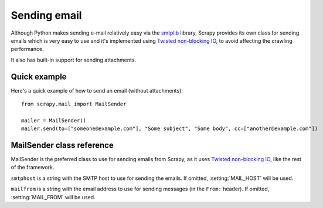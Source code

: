 .. _ref-email:

=============
Sending email
=============

.. module:: scrapy.mail
   :synopsis: Helpers to easily send e-mail.

Although Python makes sending e-mail relatively easy via the `smtplib`_
library, Scrapy provides its own class for sending emails which is very easy to
use and it's implemented using `Twisted non-blocking IO`_, to avoid affecting
the crawling performance.

.. _smtplib: http://docs.python.org/library/smtplib.html

It also has built-in support for sending attachments.

Quick example
=============

Here's a quick example of how to send an email (without attachments)::

    from scrapy.mail import MailSender

    mailer = MailSender()
    mailer.send(to=["someone@example.com"], "Some subject", "Some body", cc=["another@example.com"])

MailSender class reference
==========================

MailSender is the preferred class to use for sending emails from Scrapy, as it
uses `Twisted non-blocking IO`_, like the rest of the framework. 

.. class:: MailSender(smtphost, mailfrom)

    ``smtphost`` is a string with the SMTP host to use for sending the emails.
    If omitted, :setting:`MAIL_HOST` will be used.

    ``mailfrom`` is a string with the email address to use for sending messages
    (in the ``From:`` header). If omitted, :setting:`MAIL_FROM` will be used.

.. method:: MailSender.send(to, subject, body, cc=None, attachs=())

    Send mail to the given recipients

    ``to`` is a list of email recipients

    ``subject`` is a string with the subject of the message

    ``cc`` is a list of emails to CC 

    ``body`` is a string with the body of the message

    ``attachs`` is an iterable of tuples (attach_name, mimetype, file_object)
    where:

        ``attach_name`` is a string with the name will appear on the emails attachment
        ``mimetype`` is the mimetype of the attachment
        ``file_object`` is a readable file object


.. _Twisted non-blocking IO: http://twistedmatrix.com/projects/core/documentation/howto/async.html
